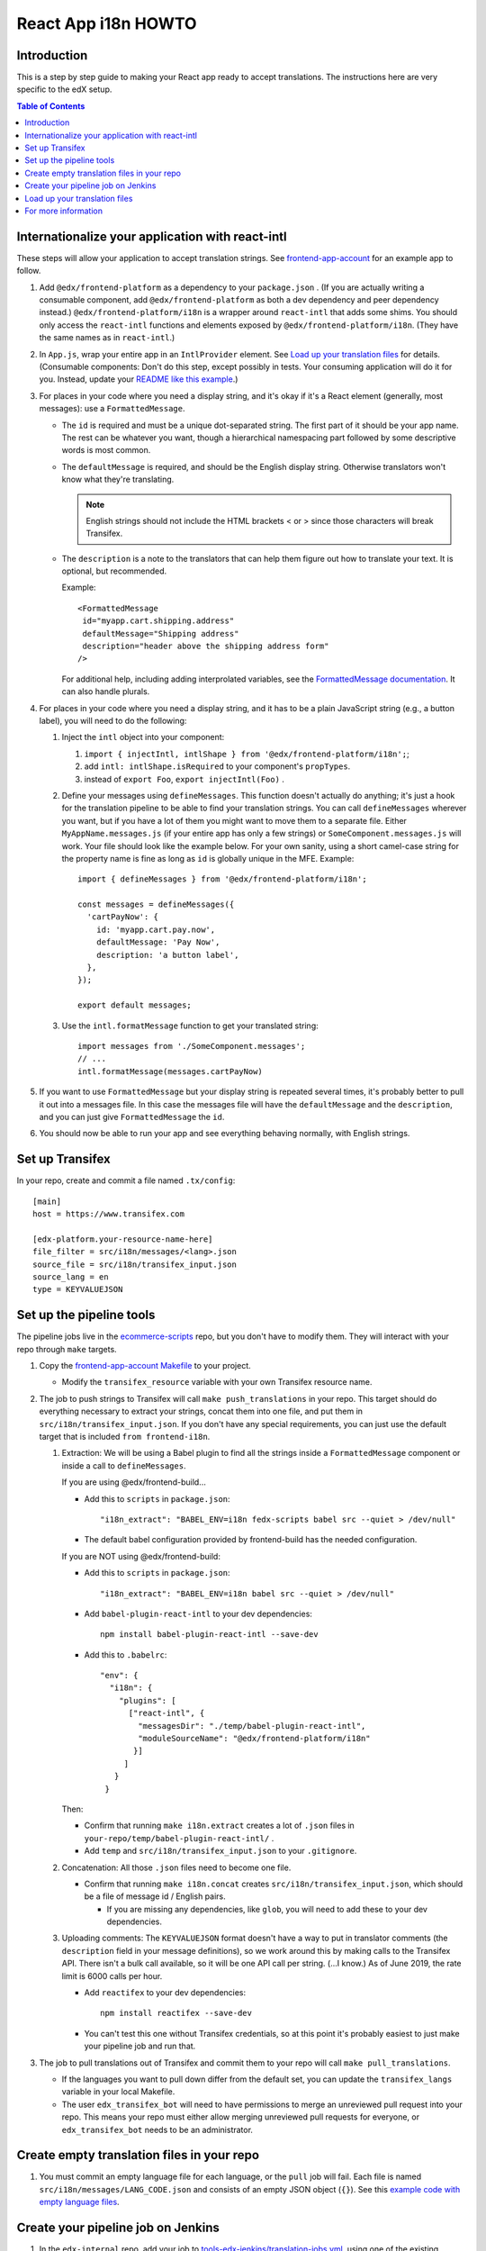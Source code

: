 ####################
React App i18n HOWTO
####################

************
Introduction
************

This is a step by step guide to making your React app ready to accept translations. The instructions here are very specific to the edX setup.

.. contents:: Table of Contents


*************************************************
Internationalize your application with react-intl
*************************************************

These steps will allow your application to accept translation strings. See `frontend-app-account <https://github.com/edx/frontend-app-account/>`_ for an example app to follow.

#. Add ``@edx/frontend-platform`` as a dependency to your ``package.json`` . (If you are actually writing a consumable component, add ``@edx/frontend-platform`` as both a dev dependency and peer dependency instead.)  ``@edx/frontend-platform/i18n`` is a wrapper around ``react-intl`` that adds some shims. You should only access the ``react-intl`` functions and elements exposed by ``@edx/frontend-platform/i18n``. (They have the same names as in ``react-intl``.)

#. In ``App.js``, wrap your entire app in an ``IntlProvider`` element. See `Load up your translation files`_ for details. (Consumable components: Don't do this step, except possibly in tests. Your consuming application will do it for you. Instead, update your `README like this example <https://github.com/edx/frontend-component-footer/blame/master/README.rst#L23-L27>`__.)

#. For places in your code where you need a display string, and it's okay if it's a React element (generally, most messages): use a ``FormattedMessage``.

   * The ``id`` is required and must be a unique dot-separated string. The first part of it should be your app name. The rest can be whatever you want, though a hierarchical namespacing part followed by some descriptive words is most common.

   * The ``defaultMessage`` is required, and should be the English display string. Otherwise translators won't know what they're translating.

     .. note::
        English strings should not include the HTML brackets < or > since those characters will break Transifex.

   * The ``description`` is a note to the translators that can help them figure out how to translate your text. It is optional, but recommended.

     Example::

       <FormattedMessage
        id="myapp.cart.shipping.address"
        defaultMessage="Shipping address"
        description="header above the shipping address form"
       />

     For additional help, including adding interprolated variables, see the `FormattedMessage documentation <https://github.com/yahoo/react-intl/wiki/Components#formattedmessage>`__. It can also handle plurals.

#. For places in your code where you need a display string, and it has to be a plain JavaScript string (e.g., a button label), you will need to do the following:

   #. Inject the ``intl`` object into your component:

      #. ``import { injectIntl, intlShape } from '@edx/frontend-platform/i18n';``;

      #. add ``intl: intlShape.isRequired`` to your component's ``propTypes``.

      #. instead of ``export Foo``, ``export injectIntl(Foo)`` .

   #. Define your messages using ``defineMessages``. This function doesn't actually do anything; it's just a hook for the translation pipeline to be able to find your translation strings. You can call ``defineMessages`` wherever you want, but if you have a lot of them you might want to move them to a separate file. Either ``MyAppName.messages.js`` (if your entire app has only a few strings) or ``SomeComponent.messages.js`` will work. Your file should look like the example below. For your own sanity, using a short camel-case string for the property name is fine as long as ``id`` is globally unique in the MFE. Example::

       import { defineMessages } from '@edx/frontend-platform/i18n';

       const messages = defineMessages({
         'cartPayNow': {
           id: 'myapp.cart.pay.now',
           defaultMessage: 'Pay Now',
           description: 'a button label',
         },
       });

       export default messages;

   #. Use the ``intl.formatMessage`` function to get your translated string::

       import messages from './SomeComponent.messages';
       // ...
       intl.formatMessage(messages.cartPayNow)

#. If you want to use ``FormattedMessage`` but your display string is repeated several times, it's probably better to pull it out into a messages file. In this case the messages file will have the ``defaultMessage`` and the ``description``, and you can just give ``FormattedMessage`` the ``id``.

#. You should now be able to run your app and see everything behaving normally, with English strings.

****************
Set up Transifex
****************

In your repo, create and commit a file named ``.tx/config``::

    [main]
    host = https://www.transifex.com

    [edx-platform.your-resource-name-here]
    file_filter = src/i18n/messages/<lang>.json
    source_file = src/i18n/transifex_input.json
    source_lang = en
    type = KEYVALUEJSON

*************************
Set up the pipeline tools
*************************

The pipeline jobs live in the `ecommerce-scripts <https://github.com/edx/ecommerce-scripts/tree/master/transifex>`__ repo, but you don't have to modify them. They will interact with your repo through ``make`` targets.

#. Copy the `frontend-app-account Makefile <https://github.com/edx/frontend-app-account/blob/master/Makefile>`__ to your project.

   * Modify the ``transifex_resource`` variable with your own Transifex resource name.

#. The job to push strings to Transifex will call ``make push_translations`` in your repo. This target should do everything necessary to extract your strings, concat them into one file, and put them in ``src/i18n/transifex_input.json``. If you don't have any special requirements, you can just use the default target that is included ``from frontend-i18n``.

   #. Extraction: We will be using a Babel plugin to find all the strings inside a ``FormattedMessage`` component or inside a call to ``defineMessages``.

      If you are using @edx/frontend-build...
    
      * Add this to ``scripts`` in ``package.json``::
    
        "i18n_extract": "BABEL_ENV=i18n fedx-scripts babel src --quiet > /dev/null"

      * The default babel configuration provided by frontend-build has the needed configuration.
        
      If you are NOT using @edx/frontend-build:

      * Add this to ``scripts`` in ``package.json``::

        "i18n_extract": "BABEL_ENV=i18n babel src --quiet > /dev/null"

      * Add ``babel-plugin-react-intl`` to your dev dependencies::

          npm install babel-plugin-react-intl --save-dev

      * Add this to ``.babelrc``::

          "env": {
            "i18n": {
              "plugins": [
                ["react-intl", {
                  "messagesDir": "./temp/babel-plugin-react-intl",
                  "moduleSourceName": "@edx/frontend-platform/i18n"
                 }]
               ]
             }
           }

      Then:

      * Confirm that running ``make i18n.extract`` creates a lot of ``.json`` files in ``your-repo/temp/babel-plugin-react-intl/`` .

      * Add ``temp`` and ``src/i18n/transifex_input.json`` to your ``.gitignore``.

   #. Concatenation: All those ``.json`` files need to become one file.

      * Confirm that running ``make i18n.concat`` creates ``src/i18n/transifex_input.json``, which should be a file of message id / English pairs.

        * If you are missing any dependencies, like ``glob``, you will need to add these to your dev dependencies.

   #. Uploading comments: The ``KEYVALUEJSON`` format doesn't have a way to put in translator comments (the ``description`` field in your message definitions), so we work around this by making calls to the Transifex API. There isn't a bulk call available, so it will be one API call per string. (...I know.) As of June 2019, the rate limit is 6000 calls per hour.

      * Add ``reactifex`` to your dev dependencies::

          npm install reactifex --save-dev

      * You can't test this one without Transifex credentials, so at this point it's probably easiest to just make your pipeline job and run that.

#. The job to pull translations out of Transifex and commit them to your repo will call ``make pull_translations``.

   * If the languages you want to pull down differ from the default set, you can update the ``transifex_langs`` variable in your local Makefile.

   * The user ``edx_transifex_bot`` will need to have permissions to merge an unreviewed pull request into your repo. This means your repo must either allow merging unreviewed pull requests for everyone, or ``edx_transifex_bot`` needs to be an administrator.

*******************************************
Create empty translation files in your repo
*******************************************

#. You must commit an empty language file for each language, or the ``pull`` job will fail. Each file is named ``src/i18n/messages/LANG_CODE.json`` and consists of an empty JSON object (``{}``). See this `example code with empty language files <https://github.com/edx/frontend-component-footer/commit/46772ecc0e8de2ce1815607fdf2e8f2867dc83cf>`__.

***********************************
Create your pipeline job on Jenkins
***********************************

#. In the ``edx-internal`` repo, add your job to `tools-edx-jenkins/translation-jobs.yml <https://github.com/edx/edx-internal/blob/master/tools-edx-jenkins/translation-jobs.yml>`__, using one of the existing frontend apps as a model.

   * Add an opsgenie email address that actually exists :-) so you get notified of failures.

     * You will need to set up OpsGenie to properly send these alerts, and to auto-close notifications when Jenkins goes back to normal.

   * In the command lines that run the job, put in your repo name and the GitHub team name that you'd like notifications sent to.

   * The existing jobs push translation strings to Transifex daily, and pull completed translations once a week, on Sunday. You can pick your own schedule on the ``cron`` line. It's best to move your new job off of 8PM UTC, so we don't have to worry about the Transifex API rate limit described above.

     * Note that the Jenkins machine uses UTC.

#. Test your change locally.

  * Clone https://github.com/openedx/ecommerce-scripts.

  * Create virtualenv for python.

  * Run ``pip install -r transifex/requirements/microfrontend-common.txt``.

  * Run the script that you try to create the jobs.

    * Examples: `python transifex/pull.py https://github.com/edx/edx-platform.git edx/sustaining-team`.

      * You might be required to setup environment variable ``GITHUB_ACCESS_TOKEN`` with your personal github account for `pull_translations`. It should try to create a pull request and merge it to the repo.

#. Open a pull request with your change, then `open a devops ticket <https://openedx.atlassian.net/servicedesk/customer/portal/3>`_ requesting them to review your pull request and rerun the seed job. Only devops can merge pull requests in this repo.

  * Alternatively, you can create the job by build https://tools-edx-jenkins.edx.org/job/Seed%20Jobs/job/Translation%20Seed%20Jobs/. (You need to connect to the edX VPN)

#. Connect to the edX VPN to see your two new jobs at https://tools-edx-jenkins.edx.org/job/translations/ . ``push_translations`` extracts the strings from your repo and pushes them to Transifex. ``pull_translations`` pulls the translated strings from Transifex and checks them into your repo. You can test these jobs out by running them manually.

   * If you can't see this page, you might need to be added to the ``jenkins-tools-translation-jobs`` team in GitHub.

******************************
Load up your translation files
******************************

.. note:: This step is for applications only. You can skip this for consumable components.

   You can actually do this step even before you have Transifex and Jenkins set up, by providing your own translation files in ``src/i18n/messages/LANG_CODE.json``.

#. Your pipeline job should have updated several translation files in ``src/i18n/messages/LANG_CODE.json`` .

#. Create ``src/i18n/index.js`` using `frontend-app-account's index.js <https://github.com/edx/frontend-app-account/blob/master/src/i18n/index.js>`_ as a model.

#. In ``App.jsx``, make the following changes::

     import { IntlProvider, getMessages, configure } from '@edx/frontend-platform/i18n';
     import messages from './i18n/index'; // A map of all messages by locale

      configure({
        messages,
        config: getConfig(), // ENVIRONMENT and LANGUAGE_PREFERENCE_COOKIE_NAME are required
        loggingService: getLoggingService(), // An object with logError and logInfo methods
      });

      // ...inside ReactDOM.render...
      <IntlProvider locale={this.props.locale} messages={}>

#. As of this writing, ``frontend-platform/i18n`` reads the locale from the user language preference cookie, or, if none is found, from the browser's language setting. You can verify everything is working by changing your language preference in your account settings. If you are not logged in, you can change your browser language to one of the languages you have translations for.

********************
For more information
********************

* `ADR for react-intl <https://github.com/edx/paragon/blob/master/docs/decisions/0002-react-i18n.rst>`_

* `Working i18n notes <https://openedx.atlassian.net/wiki/spaces/LOC/pages/946503833/i18n+for+React>`_

* `studio-frontend i18n guide <https://github.com/edx/studio-frontend/tree/master/src/data/i18n>`_
